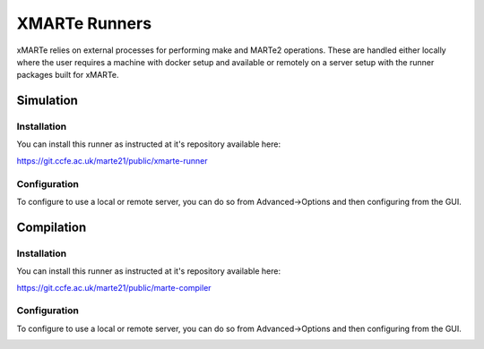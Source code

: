 XMARTe Runners
--------------

xMARTe relies on external processes for performing make and MARTe2 operations. These are handled either locally where the user requires a machine with docker setup and available or remotely on a server setup with the runner packages built for xMARTe.

Simulation
^^^^^^^^^^

Installation
============

You can install this runner as instructed at it's repository available here:

https://git.ccfe.ac.uk/marte21/public/xmarte-runner

Configuration
=============

To configure to use a local or remote server, you can do so from Advanced->Options and then configuring from the GUI.

.. image:: _static/images/remote-runner.png
   :target: _static/images/remote-runner.png
   :alt: Application upon startup

Compilation
^^^^^^^^^^^

Installation
============

You can install this runner as instructed at it's repository available here:

https://git.ccfe.ac.uk/marte21/public/marte-compiler

Configuration
=============

To configure to use a local or remote server, you can do so from Advanced->Options and then configuring from the GUI.

.. image:: _static/images/compile-runner.png
   :target: _static/images/compile-runner.png
   :alt: Application upon startup
